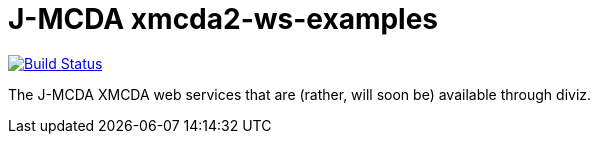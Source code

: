 = J-MCDA xmcda2-ws-examples
:groupId: io.github.oliviercailloux.jmcda
:artifactId: xmcda2-ws-examples
:repository: jmcda-{artifactId}

image:https://travis-ci.com/oliviercailloux/{repository}.svg?branch=master["Build Status", link="https://travis-ci.com/oliviercailloux/{repository}"]

The J-MCDA XMCDA web services that are (rather, will soon be) available through diviz.
